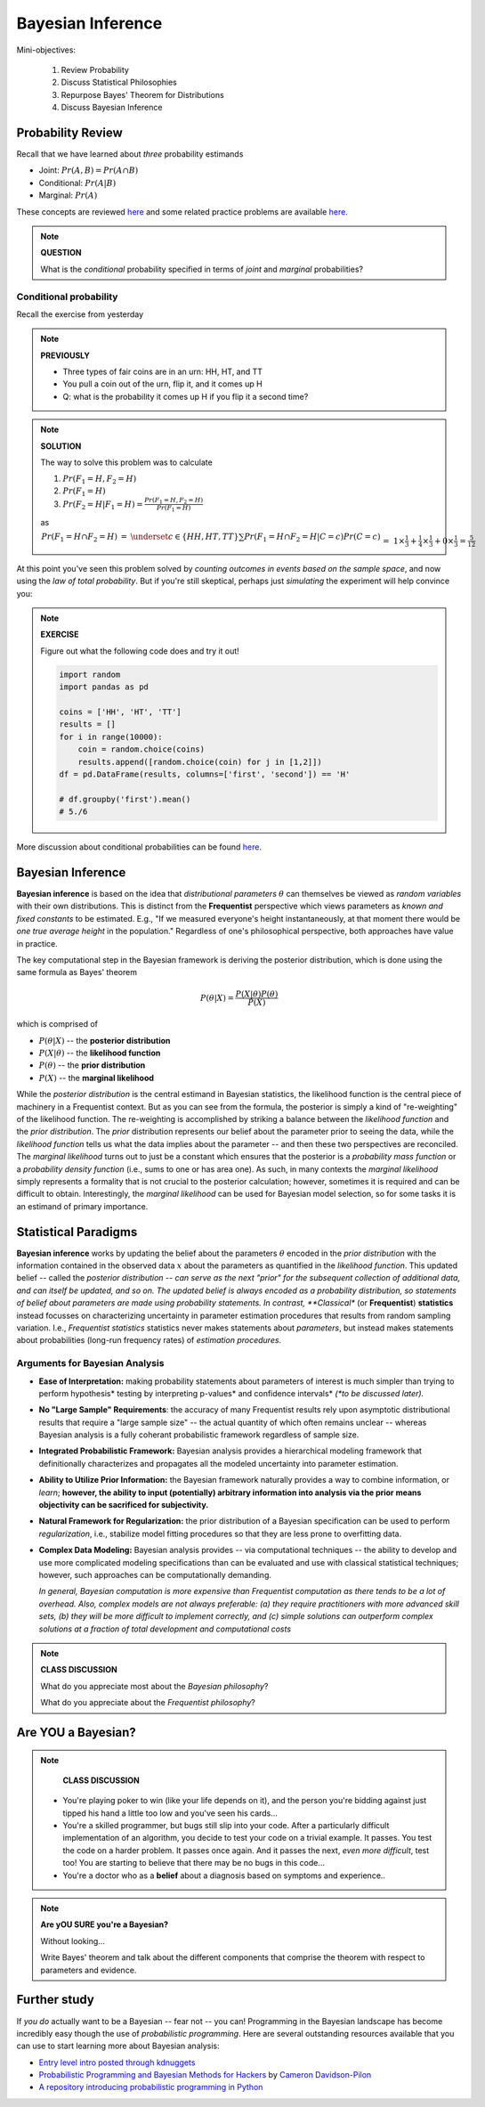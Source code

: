 .. stats-shortcourse

Bayesian Inference
====================================================


Mini-objectives:

  1. Review Probability
  2. Discuss Statistical Philosophies
  3. Repurpose Bayes' Theorem for Distributions
  4. Discuss Bayesian Inference

Probability Review	
------------------

Recall that we have learned about *three* probability estimands

* Joint: :math:`Pr(A, B) = Pr(A \cap B)`
* Conditional: :math:`Pr(A | B)`
* Marginal: :math:`Pr(A)`
     
These concepts are reviewed  `here <http://sites.nicholas.duke.edu/statsreview/probability/jmc/>`_ and some related practice problems are available `here <http://cecs.wright.edu/~gdong/mining03/tuto1/lesson_1.html>`_.

.. note::

   **QUESTION**
   
   What is the *conditional* probability specified in terms of 
   *joint* and *marginal* probabilities?
     
Conditional probability
^^^^^^^^^^^^^^^^^^^^^^^^^^^^

Recall the exercise from yesterday

.. note::

   **PREVIOUSLY**

   * Three types of fair coins are in an urn: HH, HT, and TT
   * You pull a coin out of the urn, flip it, and it comes up H
   * Q: what is the probability it comes up H if you flip it a second time?

.. note::

   **SOLUTION**

   The way to solve this problem was to calculate

   1. :math:`Pr(F_1=H, F_2=H)`
   2. :math:`Pr(F_1=H)`
   3. :math:`Pr(F_2=H|F_1=H) = \frac{Pr(F_1=H, F_2=H)}{Pr(F_1=H)}`

   as 

   :math:`\begin{eqnarray*}Pr(F_1=H \cap F_2=H) &=& \underset{c \in \{HH,HT,TT\}}{\sum}Pr(F_1=H \cap F_2=H | C=c) Pr(C=c)\\&=&1\times\frac{1}{3}+\frac{1}{4}\times\frac{1}{3}+0\times\frac{1}{3} = \frac{5}{12}\\\\\\Pr(F_1=H) &=& \underset{c \in \{HH,HT,TT\}}{\sum}Pr(F_1=H | C=c) Pr(C=c)\\&=&1\times\frac{1}{3}+\frac{1}{2}\times\frac{1}{3}+0\times\frac{1}{3} = \frac{1}{2}\\\\\\\Pr(F_2=H|F_1=H) &=& \frac{5/12}{1/2}=\frac{5}{6}\end{eqnarray*}`
   
At this point you've seen this problem solved by *counting
outcomes in events based on the sample space*, and now using
the *law of total probability*. But if you're still skeptical,
perhaps just *simulating* the experiment will help convince you:

.. note::

   **EXERCISE**

   Figure out what the following code does and try it out!

   .. code-block:: python

     import random
     import pandas as pd

     coins = ['HH', 'HT', 'TT']
     results = []
     for i in range(10000):
         coin = random.choice(coins)
         results.append([random.choice(coin) for j in [1,2]])
     df = pd.DataFrame(results, columns=['first', 'second']) == 'H'

     # df.groupby('first').mean()
     # 5./6
 
More discussion about conditional probabilities can be found `here <http://sites.nicholas.duke.edu/statsreview/probability/jmc/>`_.



Bayesian Inference
------------------

**Bayesian inference** is based on the idea that *distributional parameters*
:math:`\theta` can themselves be viewed as *random variables* with their
own distributions.  This is distinct from the **Frequentist** perspective which
views parameters as *known and fixed constants* to be estimated. E.g.,
"If we measured everyone's height instantaneously, at that moment there would
be *one true average height* in the population."  Regardless of one's philosophical
perspective, both approaches have value in practice.

The key computational step in the Bayesian framework is deriving the posterior
distribution, which is done using the same formula as Bayes' theorem

.. math::

   P(\theta|X) = \frac{P(X|\theta)P(\theta)}{P(X)}

which is comprised of

* :math:`P(\theta|X)` -- the **posterior distribution**
* :math:`P(X|\theta)` -- the **likelihood function**
* :math:`P(\theta)` -- the **prior distribution**
* :math:`P(X)` -- the **marginal likelihood**

While the *posterior distribution* is the central estimand in Bayesian statistics,
the likelihood function is the central piece of machinery in a Frequentist context.
But as you can see from the formula, the posterior is simply a kind of
"re-weighting" of the likelihood function.  The re-weighting is accomplished
by striking a balance between the *likelihood function* and the
*prior distribution*. The *prior* distribution represents our belief about the
parameter prior to seeing the data, while the *likelihood function* tells us
what the data implies about the parameter -- and then these two perspectives
are reconciled.  The *marginal likelihood* turns out to just be a constant which
ensures that the posterior is a *probability mass function* or a *probability
density function* (i.e., sums to one or has area one).  As such, in many
contexts the *marginal likelihood* simply represents a formality that is not
crucial to the posterior calculation; however, sometimes it is required and
can be difficult to obtain.  Interestingly, the *marginal likelihood* can be
used for Bayesian model selection, so for some tasks it is an estimand of
primary importance.

Statistical Paradigms
---------------------

**Bayesian inference** works by updating the belief about the parameters 
:math:`\theta` encoded in the *prior distribution* with the information 
contained in the observed
data :math:`x` about the parameters as quantified in the *likelihood function*.
This updated belief -- called the *posterior distribution -- 
can serve as the next "prior" for the subsequent collection
of additional data, and can itself be updated, and so on.
The updated belief is always encoded as a probability distribution,
so statements of belief about parameters are made using probability
statements. In contrast, **Classical** (or **Frequentist**) **statistics** 
instead focusses 
on characterizing uncertainty in parameter estimation procedures that 
results from random sampling variation. I.e., *Frequentist statistics*
statistics never makes statements about *parameters*, but instead makes
statements about probabilities (long-run frequency rates) of
*estimation procedures*.  

Arguments for Bayesian Analysis
^^^^^^^^^^^^^^^^^^^^^^^^^^^^^^^

* **Ease of Interpretation:**  
  making probability statements about parameters of interest 
  is much simpler than trying to perform hypothesis* testing
  by interpreting p-values* and 
  confidence intervals* *(*to be discussed later).*

..

* **No "Large Sample" Requirements**:
  the accuracy of many Frequentist results rely upon asymptotic distributional
  results that require a "large sample size" -- the actual quantity 
  of which often remains unclear -- whereas Bayesian analysis 
  is a fully coherant probabilistic framework regardless of sample size.

..

* **Integrated Probabilistic Framework:**
  Bayesian analysis provides a hierarchical modeling framework that 
  definitionally characterizes and propagates all the
  modeled uncertainty into parameter estimation. 

..

* **Ability to Utilize Prior Information:** 
  the Bayesian framework naturally provides a way to 
  combine information, or *learn*; **however,
  the ability to input (potentially) arbitrary information
  into analysis via the prior means objectivity can be sacrificed for
  subjectivity.** 

..

* **Natural Framework for Regularization:**
  the prior distribution of a Bayesian specification can 
  be used to perform *regularization*, i.e., stabilize 
  model fitting procedures so that they are less prone to 
  overfitting data.

.. 

* **Complex Data Modeling:**
  Bayesian analysis provides -- via computational techniques -- 
  the ability to develop and use 
  more complicated modeling specifications than
  can be evaluated and use with classical statistical techniques;
  however, such approaches can be computationally demanding.  
  
  *In general, Bayesian computation is more expensive than Frequentist
  computation as there tends to be a lot of overhead. Also, complex
  models are not always preferable: (a) they require practitioners
  with more advanced skill sets, (b) they will be more difficult to implement 
  correctly, and (c) simple solutions can outperform complex solutions
  at a fraction of total development and computational costs*

 

.. note::

   **CLASS DISCUSSION**

   What do you appreciate most about the *Bayesian philosophy*?

   What do you appreciate about the *Frequentist philosophy*?

   

Are YOU a Bayesian?
-------------------

.. note::

   **CLASS DISCUSSION**

  * You're playing poker to win (like your life depends on it), and the
    person you're bidding against just tipped his hand a little too low and
    you've seen his cards...

  * You're a skilled programmer, but bugs still slip into your code. After a 
    particularly difficult implementation of an algorithm, you decide to test 
    your code on a trivial example. It passes. You test the code on a harder 
    problem. It passes once again. And it passes the next, *even more difficult*, 
    test too! You are starting to believe that there may be no bugs in this code...

  * You're a doctor who as a **belief** about a diagnosis based on symptoms 
    and experience..



.. note::
     
   **Are yOU SURE you're a Bayesian?**

   Without looking...

   Write Bayes' theorem and talk about the different components 
   that comprise the theorem with respect to parameters and evidence.

   
Further study
------------------

If *you do* actually want to be a Bayesian -- fear not -- you can!
Programming in the Bayesian landscape has become incredibly easy
though the use of *probabilistic programming*.
Here are several outstanding resources available 
that you can use to start learning more about Bayesian analysis: 

* `Entry level intro posted through kdnuggets <http://www.kdnuggets.com/2016/12/datascience-introduction-bayesian-inference.html>`_

* `Probabilistic Programming and Bayesian Methods for Hackers <https://camdavidsonpilon.github.io/Probabilistic-Programming-and-Bayesian-Methods-for-Hackers>`_ by `Cameron Davidson-Pilon <https://github.com/CamDavidsonPilon>`_

* `A repository introducing probabilistic programming in Python <https://github.com/GalvanizeOpenSource/probabilistic-programming-intro>`_




